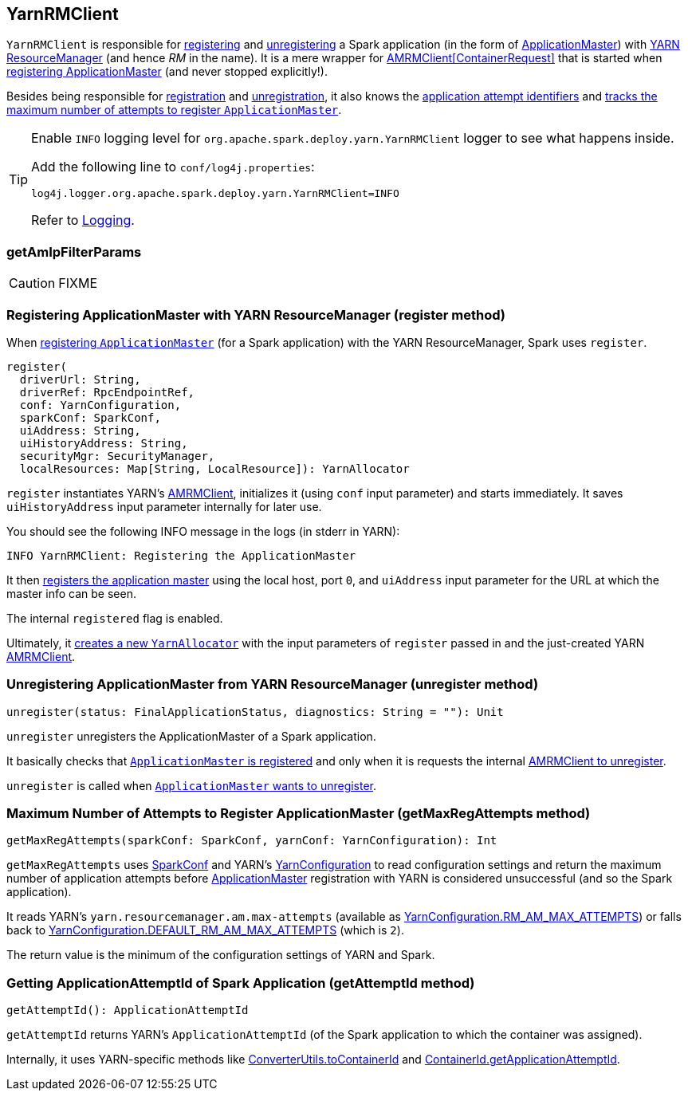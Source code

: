 == YarnRMClient

`YarnRMClient` is responsible for <<register, registering>> and <<unregister, unregistering>> a Spark application (in the form of link:spark-yarn-applicationmaster.adoc[ApplicationMaster]) with link:spark-yarn-introduction.adoc#ResourceManager[YARN ResourceManager] (and hence _RM_ in the name). It is a mere wrapper for https://hadoop.apache.org/docs/current/api/org/apache/hadoop/yarn/client/api/AMRMClient.html[AMRMClient[ContainerRequest\]] that is started when <<register, registering ApplicationMaster>> (and never stopped explicitly!).

Besides being responsible for <<register, registration>> and <<unregister, unregistration>>, it also knows the <<getAttemptId, application attempt identifiers>> and <<getMaxRegAttempts, tracks the maximum number of attempts to register `ApplicationMaster`>>.

[TIP]
====
Enable `INFO` logging level for `org.apache.spark.deploy.yarn.YarnRMClient` logger to see what happens inside.

Add the following line to `conf/log4j.properties`:

```
log4j.logger.org.apache.spark.deploy.yarn.YarnRMClient=INFO
```

Refer to link:spark-logging.adoc[Logging].
====

=== [[getAmIpFilterParams]] getAmIpFilterParams

CAUTION: FIXME

=== [[register]] Registering ApplicationMaster with YARN ResourceManager (register method)

When link:spark-yarn-applicationmaster.adoc#registerAM[registering `ApplicationMaster`] (for a Spark application) with the YARN ResourceManager, Spark uses `register`.

[source, scala]
----
register(
  driverUrl: String,
  driverRef: RpcEndpointRef,
  conf: YarnConfiguration,
  sparkConf: SparkConf,
  uiAddress: String,
  uiHistoryAddress: String,
  securityMgr: SecurityManager,
  localResources: Map[String, LocalResource]): YarnAllocator
----

`register` instantiates YARN's https://hadoop.apache.org/docs/current/api/org/apache/hadoop/yarn/client/api/AMRMClient.html[AMRMClient], initializes it (using `conf` input parameter) and starts immediately. It saves `uiHistoryAddress` input parameter internally for later use.

You should see the following INFO message in the logs (in stderr in YARN):

```
INFO YarnRMClient: Registering the ApplicationMaster
```

It then link:++https://hadoop.apache.org/docs/current/api/org/apache/hadoop/yarn/client/api/AMRMClient.html#registerApplicationMaster(java.lang.String, int, java.lang.String)++[registers the application master] using the local host, port `0`, and `uiAddress` input parameter for the URL at which the master info can be seen.

The internal `registered` flag is enabled.

Ultimately, it link:spark-yarn-YarnAllocator.adoc#creating-instance[creates a new `YarnAllocator`] with the input parameters of `register` passed in and the just-created YARN https://hadoop.apache.org/docs/current/api/org/apache/hadoop/yarn/client/api/AMRMClient.html[AMRMClient].

=== [[unregister]] Unregistering ApplicationMaster from YARN ResourceManager (unregister method)

[source, scala]
----
unregister(status: FinalApplicationStatus, diagnostics: String = ""): Unit
----

`unregister` unregisters the ApplicationMaster of a Spark application.

It basically checks that <<register, `ApplicationMaster` is registered>> and only when it is requests the internal link:++https://hadoop.apache.org/docs/current/api/org/apache/hadoop/yarn/client/api/AMRMClient.html#unregisterApplicationMaster(org.apache.hadoop.yarn.api.records.FinalApplicationStatus, java.lang.String, java.lang.String)++[AMRMClient to unregister].

`unregister` is called when link:spark-yarn-applicationmaster.adoc#unregister[`ApplicationMaster` wants to unregister].

=== [[getMaxRegAttempts]] Maximum Number of Attempts to Register ApplicationMaster (getMaxRegAttempts method)

[source, scala]
----
getMaxRegAttempts(sparkConf: SparkConf, yarnConf: YarnConfiguration): Int
----

`getMaxRegAttempts` uses link:spark-configuration.adoc[SparkConf] and YARN's https://hadoop.apache.org/docs/current/api/org/apache/hadoop/yarn/conf/YarnConfiguration.html[YarnConfiguration] to read configuration settings and return the maximum number of application attempts before link:spark-yarn-applicationmaster.adoc[ApplicationMaster] registration with YARN is considered unsuccessful (and so the Spark application).

It reads YARN's `yarn.resourcemanager.am.max-attempts` (available as https://hadoop.apache.org/docs/current/api/org/apache/hadoop/yarn/conf/YarnConfiguration.html#RM_AM_MAX_ATTEMPTS[YarnConfiguration.RM_AM_MAX_ATTEMPTS]) or falls back to https://hadoop.apache.org/docs/current/api/org/apache/hadoop/yarn/conf/YarnConfiguration.html#DEFAULT_RM_AM_MAX_ATTEMPTS[YarnConfiguration.DEFAULT_RM_AM_MAX_ATTEMPTS] (which is `2`).

The return value is the minimum of the configuration settings of YARN and Spark.

=== [[getAttemptId]] Getting ApplicationAttemptId of Spark Application (getAttemptId method)

[source, scala]
----
getAttemptId(): ApplicationAttemptId
----

`getAttemptId` returns YARN's `ApplicationAttemptId` (of the Spark application to which the container was assigned).

Internally, it uses YARN-specific methods like link:spark-yarn-YarnSparkHadoopUtil.adoc#getContainerId[ConverterUtils.toContainerId] and https://hadoop.apache.org/docs/current/api/index.html?org/apache/hadoop/yarn/client/api/YarnClient.html[ContainerId.getApplicationAttemptId].

